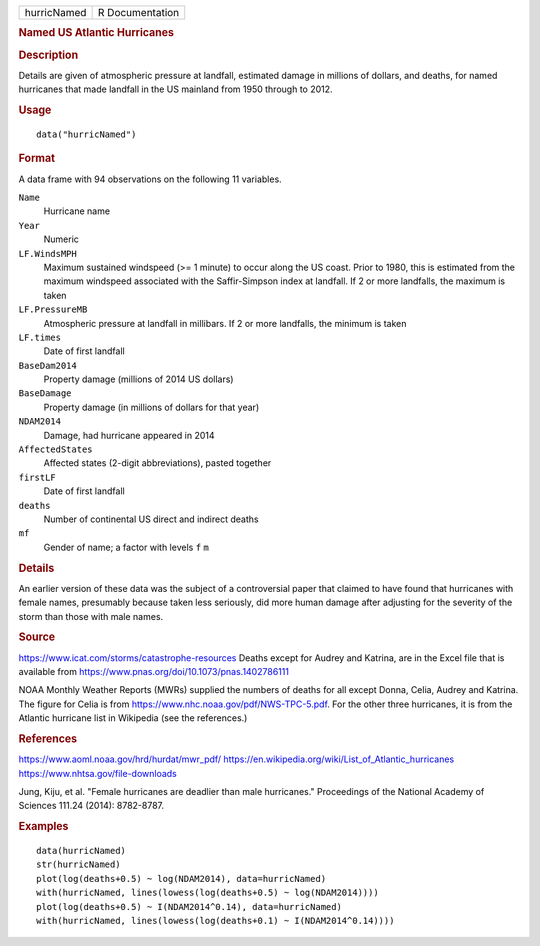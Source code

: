 .. container::

   .. container::

      =========== ===============
      hurricNamed R Documentation
      =========== ===============

      .. rubric:: Named US Atlantic Hurricanes
         :name: named-us-atlantic-hurricanes

      .. rubric:: Description
         :name: description

      Details are given of atmospheric pressure at landfall, estimated
      damage in millions of dollars, and deaths, for named hurricanes
      that made landfall in the US mainland from 1950 through to 2012.

      .. rubric:: Usage
         :name: usage

      ::

         data("hurricNamed")

      .. rubric:: Format
         :name: format

      A data frame with 94 observations on the following 11 variables.

      ``Name``
         Hurricane name

      ``Year``
         Numeric

      ``LF.WindsMPH``
         Maximum sustained windspeed (>= 1 minute) to occur along the US
         coast. Prior to 1980, this is estimated from the maximum
         windspeed associated with the Saffir-Simpson index at landfall.
         If 2 or more landfalls, the maximum is taken

      ``LF.PressureMB``
         Atmospheric pressure at landfall in millibars. If 2 or more
         landfalls, the minimum is taken

      ``LF.times``
         Date of first landfall

      ``BaseDam2014``
         Property damage (millions of 2014 US dollars)

      ``BaseDamage``
         Property damage (in millions of dollars for that year)

      ``NDAM2014``
         Damage, had hurricane appeared in 2014

      ``AffectedStates``
         Affected states (2-digit abbreviations), pasted together

      ``firstLF``
         Date of first landfall

      ``deaths``
         Number of continental US direct and indirect deaths

      ``mf``
         Gender of name; a factor with levels ``f`` ``m``

      .. rubric:: Details
         :name: details

      An earlier version of these data was the subject of a
      controversial paper that claimed to have found that hurricanes
      with female names, presumably because taken less seriously, did
      more human damage after adjusting for the severity of the storm
      than those with male names.

      .. rubric:: Source
         :name: source

      https://www.icat.com/storms/catastrophe-resources Deaths except
      for Audrey and Katrina, are in the Excel file that is available
      from https://www.pnas.org/doi/10.1073/pnas.1402786111

      NOAA Monthly Weather Reports (MWRs) supplied the numbers of deaths
      for all except Donna, Celia, Audrey and Katrina. The figure for
      Celia is from https://www.nhc.noaa.gov/pdf/NWS-TPC-5.pdf. For the
      other three hurricanes, it is from the Atlantic hurricane list in
      Wikipedia (see the references.)

      .. rubric:: References
         :name: references

      https://www.aoml.noaa.gov/hrd/hurdat/mwr_pdf/
      https://en.wikipedia.org/wiki/List_of_Atlantic_hurricanes
      https://www.nhtsa.gov/file-downloads

      Jung, Kiju, et al. "Female hurricanes are deadlier than male
      hurricanes." Proceedings of the National Academy of Sciences
      111.24 (2014): 8782-8787.

      .. rubric:: Examples
         :name: examples

      ::

         data(hurricNamed)
         str(hurricNamed)
         plot(log(deaths+0.5) ~ log(NDAM2014), data=hurricNamed)
         with(hurricNamed, lines(lowess(log(deaths+0.5) ~ log(NDAM2014))))
         plot(log(deaths+0.5) ~ I(NDAM2014^0.14), data=hurricNamed)
         with(hurricNamed, lines(lowess(log(deaths+0.1) ~ I(NDAM2014^0.14))))
